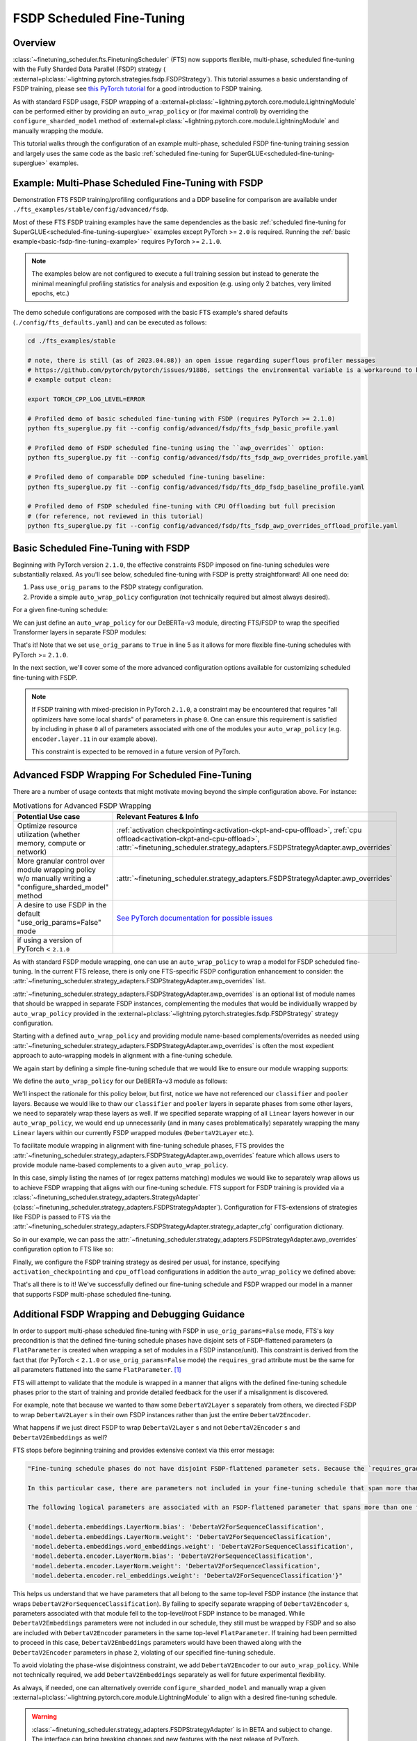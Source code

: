 ##########################
FSDP Scheduled Fine-Tuning
##########################

Overview
********

:class:`~finetuning_scheduler.fts.FinetuningScheduler` (FTS) now supports flexible, multi-phase, scheduled fine-tuning
with the Fully Sharded Data Parallel (FSDP) strategy (
:external+pl:class:`~lightning.pytorch.strategies.fsdp.FSDPStrategy`). This tutorial
assumes a basic understanding of FSDP training, please see
`this PyTorch tutorial  <https://pytorch.org/tutorials/intermediate/FSDP_tutorial.html>`_ for a good introduction to
FSDP training.

As with standard FSDP usage, FSDP wrapping of a :external+pl:class:`~lightning.pytorch.core.module.LightningModule`
can be performed either by providing an ``auto_wrap_policy`` or (for maximal control) by overriding the
``configure_sharded_model`` method of :external+pl:class:`~lightning.pytorch.core.module.LightningModule` and
manually wrapping the module.

This tutorial walks through the configuration of an example multi-phase, scheduled FSDP fine-tuning training session and
largely uses the same code as the basic :ref:`scheduled fine-tuning for SuperGLUE<scheduled-fine-tuning-superglue>`
examples.

.. _fsdp-fine-tuning-example:

Example: Multi-Phase Scheduled Fine-Tuning with FSDP
****************************************************

Demonstration FTS FSDP training/profiling configurations and a DDP baseline for comparison are available under
``./fts_examples/stable/config/advanced/fsdp``.

Most of these FTS FSDP training examples have the same dependencies as the basic
:ref:`scheduled fine-tuning for SuperGLUE<scheduled-fine-tuning-superglue>` examples except PyTorch >= ``2.0`` is
required. Running the :ref:`basic example<basic-fsdp-fine-tuning-example>` requires PyTorch >= ``2.1.0``.

.. note::

    The examples below are not configured to execute a full training session but instead to generate the minimal
    meaningful profiling statistics for analysis and exposition (e.g. using only 2 batches, very limited epochs, etc.)

The demo schedule configurations are composed with the basic FTS example's shared defaults
(``./config/fts_defaults.yaml``) and can be executed as follows:

.. code-block:: bash

    cd ./fts_examples/stable

    # note, there is still (as of 2023.04.08)) an open issue regarding superflous profiler messages
    # https://github.com/pytorch/pytorch/issues/91886, settings the environmental variable is a workaround to keep the
    # example output clean:

    export TORCH_CPP_LOG_LEVEL=ERROR

    # Profiled demo of basic scheduled fine-tuning with FSDP (requires PyTorch >= 2.1.0)
    python fts_superglue.py fit --config config/advanced/fsdp/fts_fsdp_basic_profile.yaml

    # Profiled demo of FSDP scheduled fine-tuning using the ``awp_overrides`` option:
    python fts_superglue.py fit --config config/advanced/fsdp/fts_fsdp_awp_overrides_profile.yaml

    # Profiled demo of comparable DDP scheduled fine-tuning baseline:
    python fts_superglue.py fit --config config/advanced/fsdp/fts_ddp_fsdp_baseline_profile.yaml

    # Profiled demo of FSDP scheduled fine-tuning with CPU Offloading but full precision
    # (for reference, not reviewed in this tutorial)
    python fts_superglue.py fit --config config/advanced/fsdp/fts_fsdp_awp_overrides_offload_profile.yaml

.. _basic-fsdp-fine-tuning-example:

Basic Scheduled Fine-Tuning with FSDP
*************************************

Beginning with PyTorch version ``2.1.0``, the effective constraints FSDP imposed on fine-tuning schedules were substantially relaxed. As you'll see below,
scheduled fine-tuning with FSDP is pretty straightforward! All one need do:

1. Pass ``use_orig_params`` to the FSDP strategy configuration.
2. Provide a simple ``auto_wrap_policy`` configuration (not technically required but almost always desired).

For a given fine-tuning schedule:

.. code-block:: yaml
  :linenos:

  0:
    params:
    - model.classifier.*
    - model.pooler.dense.*
    - model.deberta.encoder.layer.11.(output|attention|intermediate).*
    max_transition_epoch: 1
  1:
    params:
    - model.deberta.encoder.layer.([0-9]|10).(output|attention|intermediate).*
    max_transition_epoch: 2
  2:
    params:
    - model.deberta.encoder.LayerNorm.bias
    - model.deberta.encoder.LayerNorm.weight
    - model.deberta.encoder.rel_embeddings.weight

We can just define an ``auto_wrap_policy`` for our DeBERTa-v3 module, directing FTS/FSDP to wrap the specified Transformer layers in separate FSDP modules:

.. code-block:: yaml
  :linenos:
  :emphasize-lines: 5-10

  strategy:
    class_path: lightning.pytorch.strategies.FSDPStrategy
    init_args:
      # other FSDP args as desired ...
      use_orig_params: True
      auto_wrap_policy:
        class_path: torch.distributed.fsdp.wrap.ModuleWrapPolicy
        init_args:
          module_classes: !!set
            ? transformers.models.deberta_v2.modeling_deberta_v2.DebertaV2Layer

That's it! Note that we set ``use_orig_params`` to ``True`` in line 5 as it allows for more flexible fine-tuning schedules with PyTorch >= ``2.1.0``.

In the next section, we'll cover some of the more advanced configuration options available for customizing scheduled fine-tuning with FSDP.

.. note::

  If FSDP training with mixed-precision in PyTorch ``2.1.0``, a constraint may be encountered that requires "all optimizers have some local shards" of parameters in phase ``0``.
  One can ensure this requirement is satisfied by including in phase ``0`` all of parameters associated with one of the modules your ``auto_wrap_policy`` (e.g.
  ``encoder.layer.11`` in our example above).

  This constraint is expected to be removed in a future version of PyTorch.

Advanced FSDP Wrapping For Scheduled Fine-Tuning
************************************************

There are a number of usage contexts that might motivate moving beyond the simple configuration above. For instance:

.. list-table:: Motivations for Advanced FSDP Wrapping
   :widths: 50 50
   :header-rows: 1

   * - Potential Use case
     - Relevant Features & Info
   * - Optimize resource utilization (whether memory, compute or network)
     - :ref:`activation checkpointing<activation-ckpt-and-cpu-offload>`, :ref:`cpu offload<activation-ckpt-and-cpu-offload>`, :attr:`~finetuning_scheduler.strategy_adapters.FSDPStrategyAdapter.awp_overrides`
   * - More granular control over module wrapping policy w/o manually writing a "configure_sharded_model" method
     - :attr:`~finetuning_scheduler.strategy_adapters.FSDPStrategyAdapter.awp_overrides`
   * - A desire to use FSDP in the default "use_orig_params=False" mode
     - `See PyTorch documentation for possible issues <https://pytorch.org/docs/master/fsdp.html?highlight=use_orig_params>`_
   * - if using a version of PyTorch < ``2.1.0``
     -

As with standard FSDP module wrapping, one can use an ``auto_wrap_policy`` to wrap a model for FSDP scheduled
fine-tuning. In the current FTS release, there is only one FTS-specific FSDP configuration enhancement to consider:
the :attr:`~finetuning_scheduler.strategy_adapters.FSDPStrategyAdapter.awp_overrides` list.

:attr:`~finetuning_scheduler.strategy_adapters.FSDPStrategyAdapter.awp_overrides` is an optional list of module names
that should be wrapped in separate FSDP instances, complementing the modules that would be individually wrapped by
``auto_wrap_policy`` provided in the
:external+pl:class:`~lightning.pytorch.strategies.fsdp.FSDPStrategy` strategy
configuration.

Starting with a defined ``auto_wrap_policy`` and providing module name-based complements/overrides as needed using
:attr:`~finetuning_scheduler.strategy_adapters.FSDPStrategyAdapter.awp_overrides` is often the most expedient approach
to auto-wrapping models in alignment with a fine-tuning schedule.

We again start by defining a simple fine-tuning schedule that we would like to ensure our module wrapping supports:

.. code-block:: yaml
  :linenos:

  0:
    params:
    - model.classifier.*
    max_transition_epoch: 1
  1:
    params:
    - model.pooler.dense.*
    - model.deberta.encoder.layer.11.(output|attention|intermediate).*
    max_transition_epoch: 2
  2:
    params:
    - model.deberta.encoder.layer.([0-9]|10).(output|attention|intermediate).*
    - model.deberta.encoder.LayerNorm.bias
    - model.deberta.encoder.LayerNorm.weight
    - model.deberta.encoder.rel_embeddings.weight
    # excluding these parameters from the schedule to enhance the debugging demonstration
    #- model.deberta.embeddings.LayerNorm.bias
    #- model.deberta.embeddings.LayerNorm.weight
    #- model.deberta.embeddings.word_embeddings.weight

We define the ``auto_wrap_policy`` for our DeBERTa-v3 module as follows:

.. code-block:: yaml
  :linenos:
  :emphasize-lines: 5-11

  strategy:
    class_path: lightning.pytorch.strategies.FSDPStrategy
    init_args:
      # other FSDP args as desired ...
      auto_wrap_policy:
        class_path: torch.distributed.fsdp.wrap.ModuleWrapPolicy
        init_args:
          module_classes: !!set
            ? transformers.models.deberta_v2.modeling_deberta_v2.DebertaV2Layer
            ? transformers.models.deberta_v2.modeling_deberta_v2.DebertaV2Embeddings
            ? transformers.models.deberta_v2.modeling_deberta_v2.DebertaV2Encoder


We'll inspect the rationale for this policy below, but first, notice we have not referenced our ``classifier`` and
``pooler`` layers. Because we would like to thaw our ``classifier`` and ``pooler`` layers in separate phases from some
other layers, we need to separately wrap these layers as well. If we specified separate wrapping of all ``Linear``
layers however in our ``auto_wrap_policy``, we would end up unnecessarily (and in many cases problematically) separately
wrapping the many ``Linear`` layers within our currently FSDP wrapped modules (``DebertaV2Layer`` etc.).

To facilitate module wrapping in alignment with fine-tuning schedule phases, FTS provides the
:attr:`~finetuning_scheduler.strategy_adapters.FSDPStrategyAdapter.awp_overrides` feature which allows users to provide
module name-based complements to a given ``auto_wrap_policy``.

In this case, simply listing the names of (or regex patterns matching) modules we would like to separately wrap allows
us to achieve FSDP wrapping that aligns with our fine-tuning schedule. FTS support for FSDP training is provided via a
:class:`~finetuning_scheduler.strategy_adapters.StrategyAdapter`
(:class:`~finetuning_scheduler.strategy_adapters.FSDPStrategyAdapter`). Configuration for FTS-extensions of strategies
like FSDP is passed to FTS via the
:attr:`~finetuning_scheduler.strategy_adapters.FSDPStrategyAdapter.strategy_adapter_cfg` configuration dictionary.

So in our example, we can pass the :attr:`~finetuning_scheduler.strategy_adapters.FSDPStrategyAdapter.awp_overrides`
configuration option to FTS like so:

.. code-block:: yaml
  :linenos:
  :emphasize-lines: 3, 7, 8

  # in ./fts_examples/stable/config/advanced/fsdp/fts_fsdp_awp_overrides_profile.yaml
  ...
    - class_path: finetuning_scheduler.FinetuningScheduler
    init_args:
      ft_schedule: ./config/RteBoolqModule_ft_schedule_deberta_base_fsdp.yaml
      max_depth: 2
      strategy_adapter_cfg:
        awp_overrides: ["model.pooler.dense", "model.classifier"]
  ...

.. _activation-ckpt-and-cpu-offload:

Finally, we configure the FSDP training strategy as desired per usual, for instance, specifying
``activation_checkpointing`` and ``cpu_offload`` configurations in addition the ``auto_wrap_policy`` we defined above:

.. code-block:: yaml
  :linenos:
  :emphasize-lines: 6-8

  # in ./fts_examples/stable/config/advanced/fsdp/fts_fsdp_awp_overrides_profile.yaml
    ...
    strategy:
      class_path: lightning.pytorch.strategies.FSDPStrategy
      init_args:
        cpu_offload: false
        activation_checkpointing:
        - transformers.models.deberta_v2.modeling_deberta_v2.DebertaV2Layer
        auto_wrap_policy:
          class_path: torch.distributed.fsdp.wrap.ModuleWrapPolicy
          init_args:
            module_classes: !!set
              ? transformers.models.deberta_v2.modeling_deberta_v2.DebertaV2Layer
              ? transformers.models.deberta_v2.modeling_deberta_v2.DebertaV2Embeddings
              ? transformers.models.deberta_v2.modeling_deberta_v2.DebertaV2Encoder

That's all there is to it! We've successfully defined our fine-tuning schedule and FSDP wrapped our model in a manner
that supports FSDP multi-phase scheduled fine-tuning.


Additional FSDP Wrapping and Debugging Guidance
***********************************************

In order to support multi-phase scheduled fine-tuning with FSDP in ``use_orig_params=False`` mode, FTS's key precondition
is that the defined fine-tuning schedule phases have disjoint sets of FSDP-flattened parameters (a ``FlatParameter`` is created when wrapping a set of
modules in a FSDP instance/unit). This constraint is derived from the fact that (for PyTorch < ``2.1.0`` or ``use_orig_params=False`` mode) the ``requires_grad`` attribute
must be the same for all parameters flattened into the same ``FlatParameter``. [#]_

FTS will attempt to validate that the module is wrapped in a manner that aligns with the defined fine-tuning
schedule phases prior to the start of training and provide detailed feedback for the user if a misalignment is
discovered.

For example, note that because we wanted to thaw some ``DebertaV2Layer`` s separately from others, we directed FSDP to
wrap ``DebertaV2Layer`` s in their own FSDP instances rather than just the entire ``DebertaV2Encoder``.

What happens if we just direct FSDP to wrap ``DebertaV2Layer`` s and not ``DebertaV2Encoder`` s and
``DebertaV2Embeddings`` as well?

FTS stops before beginning training and provides extensive context via this error message:

.. code-block:: bash

  "Fine-tuning schedule phases do not have disjoint FSDP-flattened parameter sets. Because the `requires_grad` attribute of FSDP-flattened parameters currently must be the same for all flattened parameters (for PyTorch < ``2.1.0`` or if in ``use_orig_params=False`` mode), fine-tuning schedules must avoid thawing parameters in the same FSDP-flattened parameter in different phases. Please ensure parameters associated with each phase are wrapped in separate phase-aligned FSDP instances.

  In this particular case, there are parameters not included in your fine-tuning schedule that span more than one fine-tuning phase. HINT: parameters associated with unwrapped modules will be included in the top-level (aka 'root') FSDP instance so ensuring all modules associated with fine-tuning scheduled parameters are wrapped separately from the top-level FSDP instance may avoid triggering this exception.

  The following logical parameters are associated with an FSDP-flattened parameter that spans more than one fine-tuning phase. The mapping of each logical parameter with the module name wrapped by its associated FSDP instance is provided below:

  {'model.deberta.embeddings.LayerNorm.bias': 'DebertaV2ForSequenceClassification',
   'model.deberta.embeddings.LayerNorm.weight': 'DebertaV2ForSequenceClassification',
   'model.deberta.embeddings.word_embeddings.weight': 'DebertaV2ForSequenceClassification',
   'model.deberta.encoder.LayerNorm.bias': 'DebertaV2ForSequenceClassification',
   'model.deberta.encoder.LayerNorm.weight': 'DebertaV2ForSequenceClassification',
   'model.deberta.encoder.rel_embeddings.weight': 'DebertaV2ForSequenceClassification'}"

This helps us understand that we have parameters that all belong to the same top-level FSDP instance (the instance
that wraps ``DebertaV2ForSequenceClassification``). By failing to specify separate wrapping of ``DebertaV2Encoder`` s,
parameters associated with that module fell to the top-level/root FSDP instance to be managed. While
``DebertaV2Embeddings`` parameters were not included in our schedule, they still must be wrapped by FSDP and so also are
included with ``DebertaV2Encoder`` parameters in the same top-level ``FlatParameter``. If training had been permitted
to proceed in this case, ``DebertaV2Embeddings`` parameters would have been thawed along with the ``DebertaV2Encoder``
parameters in phase ``2``, violating of our specified fine-tuning schedule.

To avoid violating the phase-wise disjointness constraint, we add ``DebertaV2Encoder`` to our ``auto_wrap_policy``.
While not technically required, we add ``DebertaV2Embeddings`` separately as well for future experimental flexibility.

As always, if needed, one can alternatively override ``configure_sharded_model`` and manually wrap a given
:external+pl:class:`~lightning.pytorch.core.module.LightningModule` to align with a desired fine-tuning schedule.

.. warning::

    :class:`~finetuning_scheduler.strategy_adapters.FSDPStrategyAdapter` is in BETA and subject to change. The
    interface can bring breaking changes and new features with the next release of PyTorch.

.. note::

    The ``no_decay`` attribute that FTS supports on
    :external+pl:class:`~lightning.pytorch.core.module.LightningModule` with the base
    :class:`~finetuning_scheduler.strategy_adapters.StrategyAdapter` is not currently supported in the context of
    FSDP fine-tuning.

.. tip::

  If you want to extend FTS to use a custom, currently unsupported strategy or override current FTS behavior with a
  given training strategy, subclassing :class:`~finetuning_scheduler.strategy_adapters.StrategyAdapter` is a way to do
  so.

Footnotes
*********

.. [#] As of PyTorch ``2.1.0``, ``FlatParameter`` s constructed in ``use_orig_params`` mode are allowed to contain
  original params with non-uniform ``requires_grad``.
